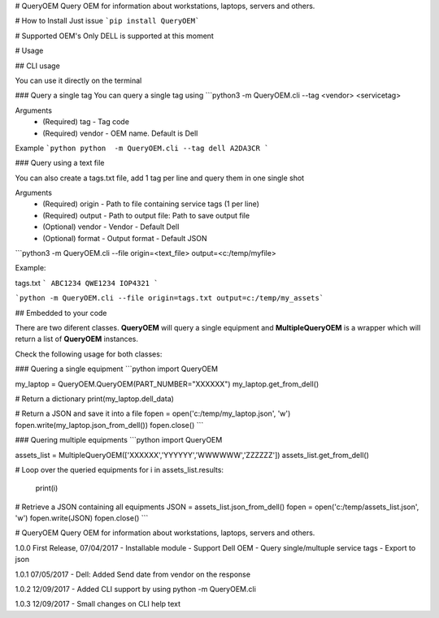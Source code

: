 # QueryOEM
Query OEM for information about workstations, laptops, servers and others.

# How to Install
Just issue ```pip install QueryOEM```

# Supported OEM's
Only DELL is supported at this moment

# Usage

## CLI usage

You can use it directly on the terminal

### Query a single tag
You can query a single tag using ```python3 -m QueryOEM.cli --tag <vendor> <servicetag>

Arguments
    - (Required) tag - Tag code
    - (Required) vendor - OEM name. Default is Dell

Example
```python
python  -m QueryOEM.cli --tag dell A2DA3CR
```

### Query using a text file

You can also create a tags.txt file, add 1 tag per line and query them in one single shot

Arguments
    - (Required) origin - Path to file containing service tags (1 per line)
    - (Required) output - Path to output file: Path to save output file
    - (Optional) vendor - Vendor - Default Dell
    - (Optional) format - Output format - Default JSON 

```python3 -m QueryOEM.cli --file origin=<text_file> output=<c:/temp/myfile>

Example:

tags.txt
```
ABC1234
QWE1234
IOP4321
```

```python -m QueryOEM.cli --file origin=tags.txt output=c:/temp/my_assets```

## Embedded to your code

There are two diferent classes. **QueryOEM** will query a single equipment and **MultipleQueryOEM** is a wrapper
which will return a list of **QueryOEM** instances.

Check the following usage for both classes:

### Quering a single equipment
```python
import QueryOEM

my_laptop = QueryOEM.QueryOEM(PART_NUMBER="XXXXXX")
my_laptop.get_from_dell()

# Return a dictionary
print(my_laptop.dell_data)

# Return a JSON and save it into a file
fopen = open('c:/temp/my_laptop.json', 'w')
fopen.write(my_laptop.json_from_dell())
fopen.close()
```

### Quering multiple equipments
```python
import QueryOEM

assets_list = MultipleQueryOEM(['XXXXXX','YYYYYY','WWWWWW','ZZZZZZ'])
assets_list.get_from_dell()

# Loop over the queried equipments
for i in assets_list.results:
  print(i)

# Retrieve a JSON containing all equipments
JSON = assets_list.json_from_dell()
fopen = open('c:/temp/assets_list.json', 'w')
fopen.write(JSON)
fopen.close()
```


# QueryOEM
Query OEM for information about workstations, laptops, servers and others.

1.0.0 First Release, 07/04/2017
- Installable module
- Support Dell OEM
- Query single/multuple service tags
- Export to json

1.0.1 07/05/2017
- Dell: Added Send date from vendor on the response

1.0.2 12/09/2017
- Added CLI support by using python -m QueryOEM.cli

1.0.3 12/09/2017
- Small changes on CLI help text

